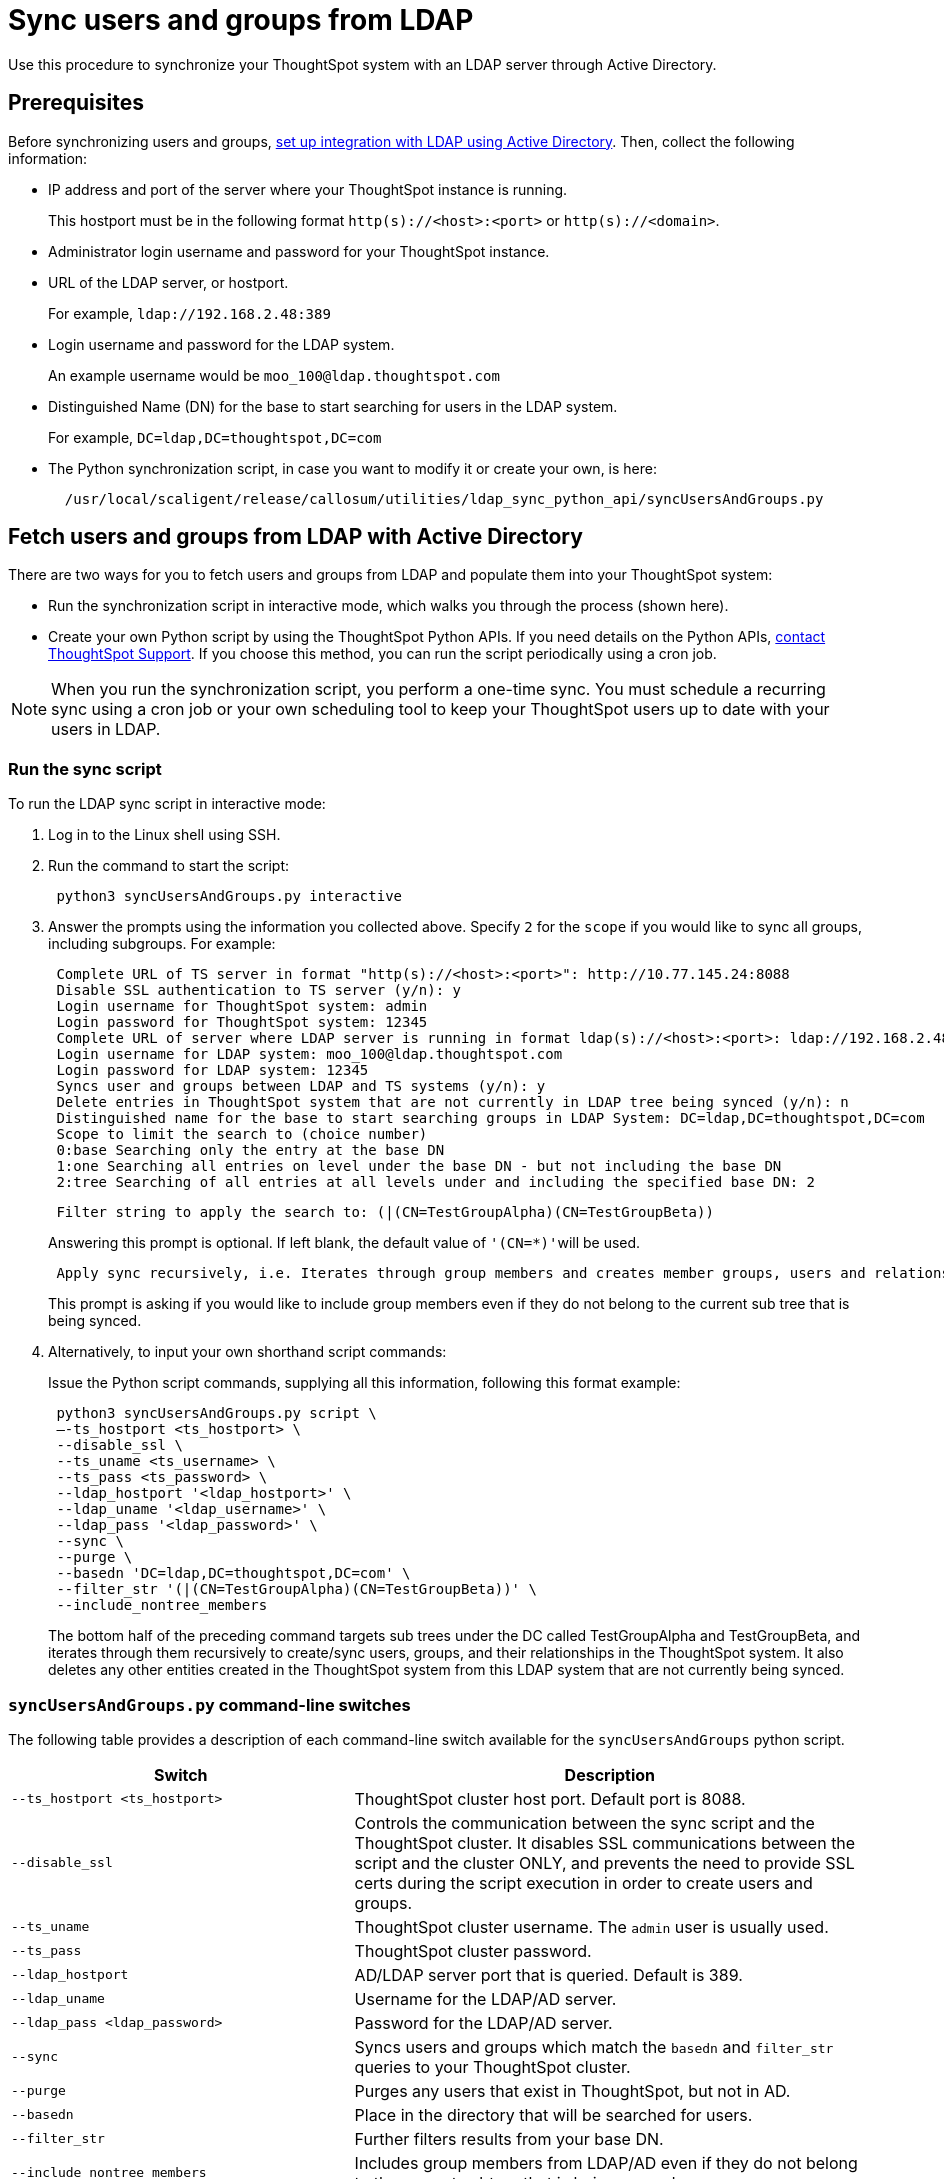 = Sync users and groups from LDAP
:last_updated: 9/23/2020
:linkattrs:


Use this procedure to synchronize your ThoughtSpot system with an LDAP server through Active Directory.

== Prerequisites

Before synchronizing users and groups, xref:LDAP-config-AD.adoc[set up integration with LDAP using Active Directory].
Then, collect the following information:

* IP address and port of the server where your ThoughtSpot instance is running.
+
This hostport must be in the following format `http(s)://<host>:<port>` or `http(s)://<domain>`.

* Administrator login username and password for your ThoughtSpot instance.
* URL of the LDAP server, or hostport.
+
For example, `ldap://192.168.2.48:389`

* Login username and password for the LDAP system.
+
An example username would be `moo_100@ldap.thoughtspot.com`

* Distinguished Name (DN) for the base to start searching for users in the LDAP system.
+
For example, `DC=ldap,DC=thoughtspot,DC=com`

* The Python synchronization script, in case you want to modify it or create your own, is here:
+
----
  /usr/local/scaligent/release/callosum/utilities/ldap_sync_python_api/syncUsersAndGroups.py
----

== Fetch users and groups from LDAP with Active Directory

There are two ways for you to fetch users and groups from LDAP and populate them into your ThoughtSpot system:

* Run the synchronization script in interactive mode, which walks you through the process (shown here).
* Create your own Python script by using the ThoughtSpot Python APIs.
If you need details on the Python APIs, xref:contact.adoc[contact ThoughtSpot Support].
If you choose this method, you can run the script periodically using a cron job.

NOTE: When you run the synchronization script, you perform a one-time sync.
You must schedule a recurring sync using a cron job or your own scheduling tool to keep your ThoughtSpot users up to date with your users in LDAP.

=== Run the sync script

To run the LDAP sync script in interactive mode:

. Log in to the Linux shell using SSH.
. Run the command to start the script:
+
----
 python3 syncUsersAndGroups.py interactive
----

. Answer the prompts using the information you collected above.
Specify `2` for the `scope` if you would like to sync all groups, including subgroups.
For example:
+
----
 Complete URL of TS server in format "http(s)://<host>:<port>": http://10.77.145.24:8088
 Disable SSL authentication to TS server (y/n): y
 Login username for ThoughtSpot system: admin
 Login password for ThoughtSpot system: 12345
 Complete URL of server where LDAP server is running in format ldap(s)://<host>:<port>: ldap://192.168.2.48:389
 Login username for LDAP system: moo_100@ldap.thoughtspot.com
 Login password for LDAP system: 12345
 Syncs user and groups between LDAP and TS systems (y/n): y
 Delete entries in ThoughtSpot system that are not currently in LDAP tree being synced (y/n): n
 Distinguished name for the base to start searching groups in LDAP System: DC=ldap,DC=thoughtspot,DC=com
 Scope to limit the search to (choice number)
 0:base Searching only the entry at the base DN
 1:one Searching all entries on level under the base DN - but not including the base DN
 2:tree Searching of all entries at all levels under and including the specified base DN: 2
----
+
----
 Filter string to apply the search to: (|(CN=TestGroupAlpha)(CN=TestGroupBeta))
----
+
Answering this prompt is optional.
If left blank, the default value of ``'(CN=*)'``will be used.
+
----
 Apply sync recursively, i.e. Iterates through group members and creates member groups, users and relationships in a recursive way. (y/n): n
----
+
This prompt is asking if you would like to include group members even if they do not belong to the current sub tree that is being synced.

. Alternatively, to input your own shorthand script commands:
+
Issue the Python script commands, supplying all this information, following this format example:
+
----
 python3 syncUsersAndGroups.py script \
 –-ts_hostport <ts_hostport> \
 --disable_ssl \
 --ts_uname <ts_username> \
 --ts_pass <ts_password> \
 --ldap_hostport '<ldap_hostport>' \
 --ldap_uname '<ldap_username>' \
 --ldap_pass '<ldap_password>' \
 --sync \
 --purge \
 --basedn 'DC=ldap,DC=thoughtspot,DC=com' \
 --filter_str '(|(CN=TestGroupAlpha)(CN=TestGroupBeta))' \
 --include_nontree_members
----
+
The bottom half of the preceding command targets sub trees under the DC called TestGroupAlpha and TestGroupBeta, and iterates through them recursively to create/sync users, groups, and their relationships in the ThoughtSpot system.
It also deletes any other entities created in the ThoughtSpot system from this LDAP system that are not currently being synced.

=== `syncUsersAndGroups.py` command-line switches

The following table provides a description of each command-line switch available for the `syncUsersAndGroups` python script.
[width="100%",options="header",cols="40%,60%"]
|====================
|Switch|Description
|`--ts_hostport <ts_hostport>`|ThoughtSpot cluster host port. Default port is 8088.
|`--disable_ssl`|Controls the communication between the sync script and the ThoughtSpot cluster. It disables SSL communications between the script and the cluster ONLY, and prevents the need to provide SSL certs during the script execution in order to create users and groups.
|`--ts_uname`|ThoughtSpot cluster username. The `admin` user is usually used.
|`--ts_pass`|ThoughtSpot cluster password.
|`--ldap_hostport`|AD/LDAP server port that is queried. Default is 389.
|`--ldap_uname`|Username for the LDAP/AD server.
|`--ldap_pass <ldap_password>`|Password for the LDAP/AD server.
|`--sync`|Syncs users and groups which match the `basedn` and `filter_str` queries to your ThoughtSpot cluster.
|`--purge`|Purges any users that exist in ThoughtSpot, but not in AD.
|`--basedn`|Place in the directory that will be searched for users.
|`--filter_str`|Further filters results from your base DN.
|`--include_nontree_members`|Includes group members from LDAP/AD even if they do not belong to the current subtree that is being synced.
|`--debug`|Provides additional logs in case of failure or other errors.
|====================
